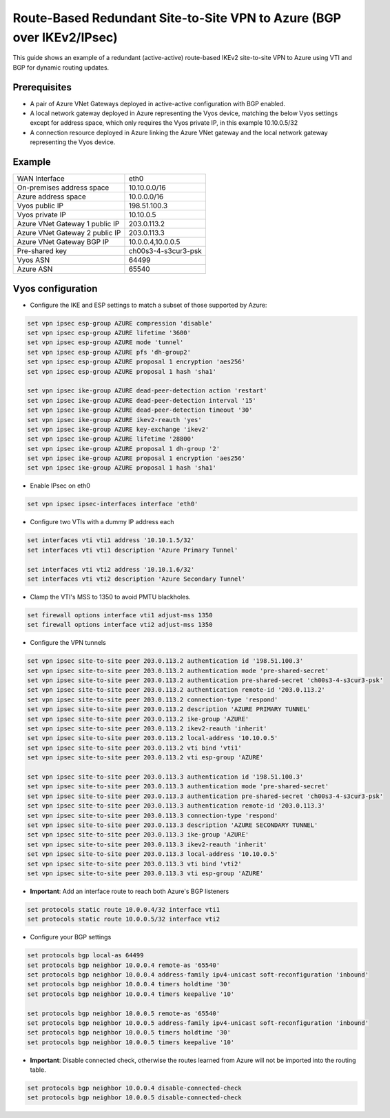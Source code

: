 .. _examples-azure-vpn-dual-bgp:

Route-Based Redundant Site-to-Site VPN to Azure (BGP over IKEv2/IPsec)
----------------------------------------------------------------------

This guide shows an example of a redundant (active-active) route-based IKEv2
site-to-site VPN to Azure using VTI
and BGP for dynamic routing updates.

Prerequisites
^^^^^^^^^^^^^

- A pair of Azure VNet Gateways deployed in active-active
  configuration with BGP enabled.

- A local network gateway deployed in Azure representing
  the Vyos device, matching the below Vyos settings except for
  address space, which only requires the Vyos private IP, in
  this example 10.10.0.5/32

- A connection resource deployed in Azure linking the
  Azure VNet gateway and the local network gateway representing
  the Vyos device.

Example
^^^^^^^

+---------------------------------------+---------------------+
| WAN Interface                         | eth0                |
+---------------------------------------+---------------------+
| On-premises address space             | 10.10.0.0/16        |
+---------------------------------------+---------------------+
| Azure address space                   |  10.0.0.0/16        |
+---------------------------------------+---------------------+
| Vyos public IP                        | 198.51.100.3        |
+---------------------------------------+---------------------+
| Vyos private IP                       | 10.10.0.5           |
+---------------------------------------+---------------------+
| Azure VNet Gateway 1 public IP        |  203.0.113.2        |
+---------------------------------------+---------------------+
| Azure VNet Gateway 2 public IP        |  203.0.113.3        |
+---------------------------------------+---------------------+
| Azure VNet Gateway BGP IP             |  10.0.0.4,10.0.0.5  |
+---------------------------------------+---------------------+
| Pre-shared key                        | ch00s3-4-s3cur3-psk |
+---------------------------------------+---------------------+
| Vyos ASN                              | 64499               |
+---------------------------------------+---------------------+
| Azure ASN                             | 65540               |
+---------------------------------------+---------------------+

Vyos configuration
^^^^^^^^^^^^^^^^^^

- Configure the IKE and ESP settings to match a subset
  of those supported by Azure:

.. code-block:: none

  set vpn ipsec esp-group AZURE compression 'disable'
  set vpn ipsec esp-group AZURE lifetime '3600'
  set vpn ipsec esp-group AZURE mode 'tunnel'
  set vpn ipsec esp-group AZURE pfs 'dh-group2'
  set vpn ipsec esp-group AZURE proposal 1 encryption 'aes256'
  set vpn ipsec esp-group AZURE proposal 1 hash 'sha1'

  set vpn ipsec ike-group AZURE dead-peer-detection action 'restart'
  set vpn ipsec ike-group AZURE dead-peer-detection interval '15'
  set vpn ipsec ike-group AZURE dead-peer-detection timeout '30'
  set vpn ipsec ike-group AZURE ikev2-reauth 'yes'
  set vpn ipsec ike-group AZURE key-exchange 'ikev2'
  set vpn ipsec ike-group AZURE lifetime '28800'
  set vpn ipsec ike-group AZURE proposal 1 dh-group '2'
  set vpn ipsec ike-group AZURE proposal 1 encryption 'aes256'
  set vpn ipsec ike-group AZURE proposal 1 hash 'sha1'

- Enable IPsec on eth0

.. code-block:: none

  set vpn ipsec ipsec-interfaces interface 'eth0'

- Configure two VTIs with a dummy IP address each

.. code-block:: none

  set interfaces vti vti1 address '10.10.1.5/32'
  set interfaces vti vti1 description 'Azure Primary Tunnel'

  set interfaces vti vti2 address '10.10.1.6/32'
  set interfaces vti vti2 description 'Azure Secondary Tunnel'

- Clamp the VTI's MSS to 1350 to avoid PMTU blackholes.

.. code-block:: none

  set firewall options interface vti1 adjust-mss 1350
  set firewall options interface vti2 adjust-mss 1350

- Configure the VPN tunnels

.. code-block:: none

  set vpn ipsec site-to-site peer 203.0.113.2 authentication id '198.51.100.3'
  set vpn ipsec site-to-site peer 203.0.113.2 authentication mode 'pre-shared-secret'
  set vpn ipsec site-to-site peer 203.0.113.2 authentication pre-shared-secret 'ch00s3-4-s3cur3-psk'
  set vpn ipsec site-to-site peer 203.0.113.2 authentication remote-id '203.0.113.2'
  set vpn ipsec site-to-site peer 203.0.113.2 connection-type 'respond'
  set vpn ipsec site-to-site peer 203.0.113.2 description 'AZURE PRIMARY TUNNEL'
  set vpn ipsec site-to-site peer 203.0.113.2 ike-group 'AZURE'
  set vpn ipsec site-to-site peer 203.0.113.2 ikev2-reauth 'inherit'
  set vpn ipsec site-to-site peer 203.0.113.2 local-address '10.10.0.5'
  set vpn ipsec site-to-site peer 203.0.113.2 vti bind 'vti1'
  set vpn ipsec site-to-site peer 203.0.113.2 vti esp-group 'AZURE'

  set vpn ipsec site-to-site peer 203.0.113.3 authentication id '198.51.100.3'
  set vpn ipsec site-to-site peer 203.0.113.3 authentication mode 'pre-shared-secret'
  set vpn ipsec site-to-site peer 203.0.113.3 authentication pre-shared-secret 'ch00s3-4-s3cur3-psk'
  set vpn ipsec site-to-site peer 203.0.113.3 authentication remote-id '203.0.113.3'
  set vpn ipsec site-to-site peer 203.0.113.3 connection-type 'respond'
  set vpn ipsec site-to-site peer 203.0.113.3 description 'AZURE SECONDARY TUNNEL'
  set vpn ipsec site-to-site peer 203.0.113.3 ike-group 'AZURE'
  set vpn ipsec site-to-site peer 203.0.113.3 ikev2-reauth 'inherit'
  set vpn ipsec site-to-site peer 203.0.113.3 local-address '10.10.0.5'
  set vpn ipsec site-to-site peer 203.0.113.3 vti bind 'vti2'
  set vpn ipsec site-to-site peer 203.0.113.3 vti esp-group 'AZURE'

- **Important**: Add an interface route to reach both Azure's BGP listeners

.. code-block:: none

  set protocols static route 10.0.0.4/32 interface vti1
  set protocols static route 10.0.0.5/32 interface vti2

- Configure your BGP settings

.. code-block:: none

  set protocols bgp local-as 64499
  set protocols bgp neighbor 10.0.0.4 remote-as '65540'
  set protocols bgp neighbor 10.0.0.4 address-family ipv4-unicast soft-reconfiguration 'inbound'
  set protocols bgp neighbor 10.0.0.4 timers holdtime '30'
  set protocols bgp neighbor 10.0.0.4 timers keepalive '10'

  set protocols bgp neighbor 10.0.0.5 remote-as '65540'
  set protocols bgp neighbor 10.0.0.5 address-family ipv4-unicast soft-reconfiguration 'inbound'
  set protocols bgp neighbor 10.0.0.5 timers holdtime '30'
  set protocols bgp neighbor 10.0.0.5 timers keepalive '10'

- **Important**: Disable connected check, otherwise the routes learned
  from Azure will not be imported into the routing table.

.. code-block:: none

  set protocols bgp neighbor 10.0.0.4 disable-connected-check
  set protocols bgp neighbor 10.0.0.5 disable-connected-check
